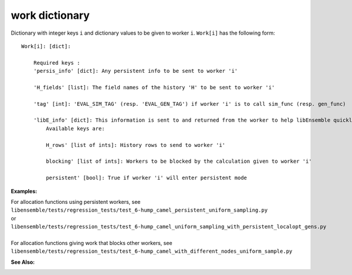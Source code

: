 work dictionary
===============

Dictionary with integer keys ``i`` and dictionary values to be given to worker ``i``. 
``Work[i]`` has the following form::


    Work[i]: [dict]:

        Required keys :    
        'persis_info' [dict]: Any persistent info to be sent to worker 'i' 

        'H_fields' [list]: The field names of the history 'H' to be sent to worker 'i' 

        'tag' [int]: 'EVAL_SIM_TAG' (resp. 'EVAL_GEN_TAG') if worker 'i' is to call sim_func (resp. gen_func) 

        'libE_info' [dict]: This information is sent to and returned from the worker to help libEnsemble quickly update the 'H' and 'W'. 
            Available keys are:

            H_rows' [list of ints]: History rows to send to worker 'i'

            blocking' [list of ints]: Workers to be blocked by the calculation given to worker 'i'

            persistent' [bool]: True if worker 'i' will enter persistent mode 
        
        
:Examples:

.. How to link directly to the file?

| For allocation functions using persistent workers, see 
| ``libensemble/tests/regression_tests/test_6-hump_camel_persistent_uniform_sampling.py`` 
| or 
| ``libensemble/tests/regression_tests/test_6-hump_camel_uniform_sampling_with_persistent_localopt_gens.py``
|
| For allocation functions giving work that blocks other workers, see 
| ``libensemble/tests/regression_tests/test_6-hump_camel_with_different_nodes_uniform_sample.py``

:See Also:


